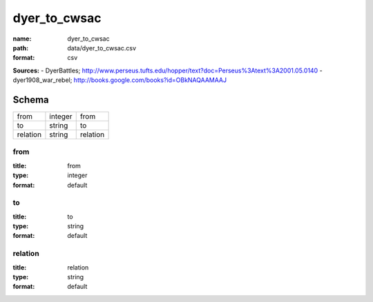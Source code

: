 #############
dyer_to_cwsac
#############

:name: dyer_to_cwsac
:path: data/dyer_to_cwsac.csv
:format: csv



**Sources:**
- DyerBattles; http://www.perseus.tufts.edu/hopper/text?doc=Perseus%3Atext%3A2001.05.0140
- dyer1908_war_rebel; http://books.google.com/books?id=OBkNAQAAMAAJ


Schema
======



========  =======  ========
from      integer  from
to        string   to
relation  string   relation
========  =======  ========

from
----

:title: from
:type: integer
:format: default





       
to
--

:title: to
:type: string
:format: default





       
relation
--------

:title: relation
:type: string
:format: default





       

